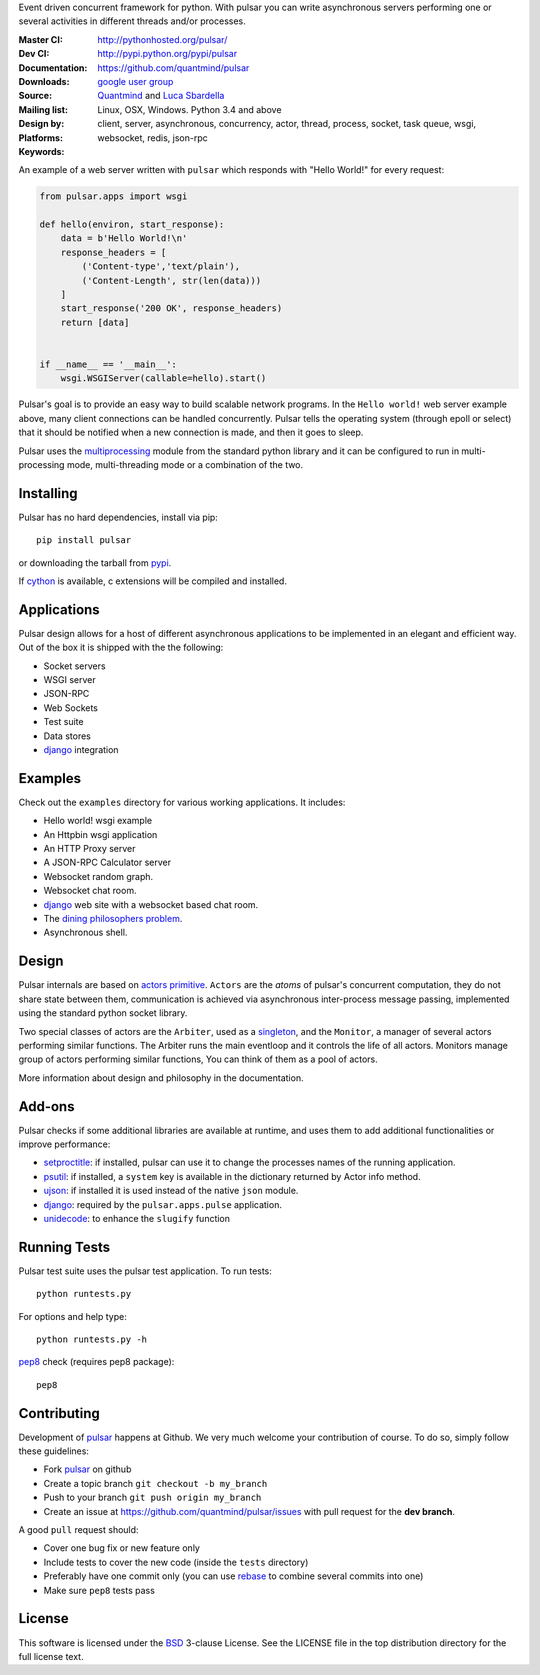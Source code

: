 Event driven concurrent framework for python.
With pulsar you can write asynchronous servers performing one or several
activities in different threads and/or processes.

:Master CI: |master-build|_ |coverage-master|
:Dev CI: |dev-build|_ |coverage-dev|
:Documentation: http://pythonhosted.org/pulsar/
:Downloads: http://pypi.python.org/pypi/pulsar
:Source: https://github.com/quantmind/pulsar
:Mailing list: `google user group`_
:Design by: `Quantmind`_ and `Luca Sbardella`_
:Platforms: Linux, OSX, Windows. Python 3.4 and above
:Keywords: client, server, asynchronous, concurrency, actor, thread, process,
    socket, task queue, wsgi, websocket, redis, json-rpc


.. |master-build| image:: https://img.shields.io/travis/quantmind/pulsar/master.svg
.. _master-build: http://travis-ci.org/quantmind/pulsar
.. |dev-build| image:: https://img.shields.io/travis/quantmind/pulsar/dev.svg
.. _dev-build: http://travis-ci.org/quantmind/pulsar
.. |coverage-master| image:: https://img.shields.io/coveralls/quantmind/pulsar/master.svg
  :target: https://coveralls.io/r/quantmind/pulsar?branch=master
.. |coverage-dev| image:: https://img.shields.io/coveralls/quantmind/pulsar/dev.svg
  :target: https://coveralls.io/r/quantmind/pulsar?branch=dev


An example of a web server written with ``pulsar`` which responds with
"Hello World!" for every request:

.. code:: python

    from pulsar.apps import wsgi

    def hello(environ, start_response):
        data = b'Hello World!\n'
        response_headers = [
            ('Content-type','text/plain'),
            ('Content-Length', str(len(data)))
        ]
        start_response('200 OK', response_headers)
        return [data]


    if __name__ == '__main__':
        wsgi.WSGIServer(callable=hello).start()


Pulsar's goal is to provide an easy way to build scalable network programs.
In the ``Hello world!`` web server example above, many client
connections can be handled concurrently.
Pulsar tells the operating system (through epoll or select) that it should be
notified when a new connection is made, and then it goes to sleep.

Pulsar uses the multiprocessing_ module from the standard python library and
it can be configured to run in multi-processing mode, multi-threading mode or
a combination of the two.

Installing
============

Pulsar has no hard dependencies, install via pip::

    pip install pulsar

or downloading the tarball from pypi_.

If cython_ is available, c extensions will be compiled and installed.


Applications
==============
Pulsar design allows for a host of different asynchronous applications
to be implemented in an elegant and efficient way.
Out of the box it is shipped with the the following:

* Socket servers
* WSGI server
* JSON-RPC
* Web Sockets
* Test suite
* Data stores
* django_ integration

.. _examples:

Examples
=============
Check out the ``examples`` directory for various working applications.
It includes:

* Hello world! wsgi example
* An Httpbin wsgi application
* An HTTP Proxy server
* A JSON-RPC Calculator server
* Websocket random graph.
* Websocket chat room.
* django_ web site with a websocket based chat room.
* The `dining philosophers problem <http://en.wikipedia.org/wiki/Dining_philosophers_problem>`_.
* Asynchronous shell.


Design
=============
Pulsar internals are based on `actors primitive`_. ``Actors`` are the *atoms*
of pulsar's concurrent computation, they do not share state between them,
communication is achieved via asynchronous inter-process message passing,
implemented using the standard python socket library.

Two special classes of actors are the ``Arbiter``, used as a singleton_,
and the ``Monitor``, a manager of several actors performing similar functions.
The Arbiter runs the main eventloop and it controls the life of all actors.
Monitors manage group of actors performing similar functions, You can think
of them as a pool of actors.

More information about design and philosophy in the documentation.


Add-ons
=========
Pulsar checks if some additional libraries are available at runtime, and
uses them to add additional functionalities or improve performance:

* setproctitle_: if installed, pulsar can use it to change the processes names
  of the running application.
* psutil_: if installed, a ``system`` key is available in the dictionary
  returned by Actor info method.
* ujson_: if installed it is used instead of the native ``json`` module.
* django_: required by the ``pulsar.apps.pulse`` application.
* unidecode_: to enhance the ``slugify`` function


Running Tests
==================
Pulsar test suite uses the pulsar test application. To run tests::

    python runtests.py

For options and help type::

    python runtests.py -h

pep8_ check (requires pep8 package)::

    pep8


.. _contributing:

Contributing
=================
Development of pulsar_ happens at Github. We very much welcome your contribution
of course. To do so, simply follow these guidelines:

* Fork pulsar_ on github
* Create a topic branch ``git checkout -b my_branch``
* Push to your branch ``git push origin my_branch``
* Create an issue at https://github.com/quantmind/pulsar/issues with
  pull request for the **dev branch**.

A good ``pull`` request should:

* Cover one bug fix or new feature only
* Include tests to cover the new code (inside the ``tests`` directory)
* Preferably have one commit only (you can use rebase_ to combine several
  commits into one)
* Make sure ``pep8`` tests pass

.. _license:

License
=============
This software is licensed under the BSD_ 3-clause License. See the LICENSE
file in the top distribution directory for the full license text.

.. _asyncio: https://pypi.python.org/pypi/asyncio
.. _multiprocessing: http://docs.python.org/library/multiprocessing.html
.. _`actors primitive`: http://en.wikipedia.org/wiki/Actor_model
.. _setproctitle: http://code.google.com/p/py-setproctitle/
.. _psutil: http://code.google.com/p/psutil/
.. _pypi: http://pypi.python.org/pypi/pulsar
.. _BSD: http://opensource.org/licenses/BSD-3-Clause
.. _pulsar: https://github.com/quantmind/pulsar
.. _singleton: http://en.wikipedia.org/wiki/Singleton_pattern
.. _django: https://www.djangoproject.com/
.. _pep-3156: http://www.python.org/dev/peps/pep-3156/
.. _cython: http://cython.org/
.. _`google user group`: https://groups.google.com/forum/?fromgroups#!forum/python-pulsar
.. _pep8: http://www.python.org/dev/peps/pep-0008/
.. _ujson: https://pypi.python.org/pypi/ujson
.. _trollius: https://pypi.python.org/pypi/trollius
.. _rebase: https://help.github.com/articles/about-git-rebase
.. _unidecode: https://pypi.python.org/pypi/Unidecode
.. _`Luca Sbardella`: http://lucasbardella.com
.. _`Quantmind`: http://quantmind.com
.. _`pulsar user survey`: http://goo.gl/forms/3EQKkVbHQc
